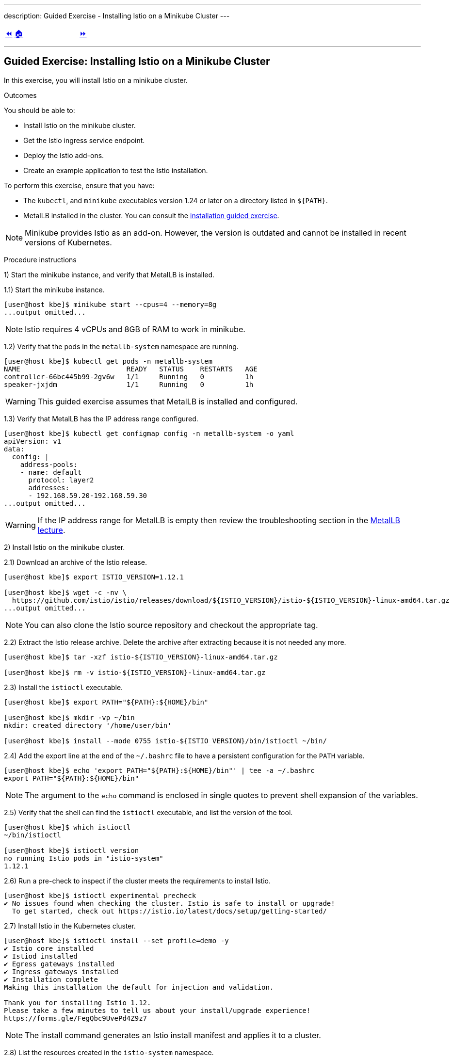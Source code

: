 ---
description: Guided Exercise - Installing Istio on a Minikube Cluster
---

ifndef::backend-docbook5,backend-docbook45[:imagesdir: ../../..]

[cols="^1a,^8a,^1a",frame="none",grid="none",align="center",halign="center",valign="middle"]
|===
| link:../istio[⏪]
| link:../../../[🏠]
| link:../ingress-control[⏩]
|===

''''''''''''''''''''''''''''''''''''''''''''''''''''''''''''''''''''''''''''''''

== Guided Exercise: Installing Istio on a Minikube Cluster

In this exercise, you will install Istio on a minikube cluster.

Outcomes

You should be able to:

* Install Istio on the minikube cluster.
* Get the Istio ingress service endpoint.
* Deploy the Istio add-ons.
* Create an example application to test the Istio installation.

To perform this exercise, ensure that you have:

* The `kubectl`, and `minikube` executables version 1.24 or later on a directory listed in `${PATH}`.
* MetalLB installed in the cluster.
You can consult the link:../../metallb/install[installation guided exercise].

[NOTE]
====
Minikube provides Istio as an add-on.
However, the version is outdated and cannot be installed in recent versions of Kubernetes.

////
[source,bash]
----
[user@host kbe]$ minikube addons list
|--------------------------|----------|------------|-----------------------|
|        ADDON NAME        | PROFILE  |   STATUS   |      MAINTAINER       |
|--------------------------|----------|------------|-----------------------|
...output omitted...
| istio                    | minikube | disabled   | unknown (third-party) |
| istio-provisioner        | minikube | disabled   | unknown (third-party) |
...output omitted...
|--------------------------|----------|------------|-----------------------|
💡 To see addons list for other profiles use: `minikube addons -p name list`
----
////

====

Procedure instructions

1) Start the minikube instance, and verify that MetalLB is installed.

1.1) Start the minikube instance.

[source,bash]
----
[user@host kbe]$ minikube start --cpus=4 --memory=8g
...output omitted...
----

[NOTE]
====
Istio requires 4 vCPUs and 8GB of RAM to work in minikube.
====

1.2) Verify that the pods in the `metallb-system` namespace are running.

[source,bash]
----
[user@host kbe]$ kubectl get pods -n metallb-system
NAME                          READY   STATUS    RESTARTS   AGE
controller-66bc445b99-2gv6w   1/1     Running   0          1h
speaker-jxjdm                 1/1     Running   0          1h
----

[WARNING]
====
This guided exercise assumes that MetalLB is installed and configured.
====

1.3) Verify that MetalLB has the IP address range configured.

[source,bash]
----
[user@host kbe]$ kubectl get configmap config -n metallb-system -o yaml
apiVersion: v1
data:
  config: |
    address-pools:
    - name: default
      protocol: layer2
      addresses:
      - 192.168.59.20-192.168.59.30
...output omitted...
----

[WARNING]
====
If the IP address range for MetalLB is empty then review the troubleshooting section in the link:../../metallb/metallb[MetalLB lecture].
====



2) Install Istio on the minikube cluster.

2.1) Download an archive of the Istio release.

[source,bash]
----
[user@host kbe]$ export ISTIO_VERSION=1.12.1

[user@host kbe]$ wget -c -nv \
  https://github.com/istio/istio/releases/download/${ISTIO_VERSION}/istio-${ISTIO_VERSION}-linux-amd64.tar.gz
...output omitted...
----

[NOTE]
====
You can also clone the Istio source repository and checkout the appropriate tag.
====

2.2) Extract the Istio release archive.
Delete the archive after extracting because it is not needed any more.

[source,bash]
----
[user@host kbe]$ tar -xzf istio-${ISTIO_VERSION}-linux-amd64.tar.gz

[user@host kbe]$ rm -v istio-${ISTIO_VERSION}-linux-amd64.tar.gz
----

2.3) Install the `istioctl` executable.

[source,bash]
----
[user@host kbe]$ export PATH="${PATH}:${HOME}/bin"

[user@host kbe]$ mkdir -vp ~/bin
mkdir: created directory '/home/user/bin'

[user@host kbe]$ install --mode 0755 istio-${ISTIO_VERSION}/bin/istioctl ~/bin/
----

2.4) Add the export line at the end of the `~/.bashrc` file to have a persistent configuration for the `PATH` variable.

[source,bash]
----
[user@host kbe]$ echo 'export PATH="${PATH}:${HOME}/bin"' | tee -a ~/.bashrc
export PATH="${PATH}:${HOME}/bin"
----

[NOTE]
====
The argument to the `echo` command is enclosed in single quotes to prevent shell expansion of the variables.
====

2.5) Verify that the shell can find the `istioctl` executable, and list the version of the tool.
// TechEditor: [standards] Prefer the most concise language, "can" rather than "is able to"  - - FIXED
// TechEditor: [terminology] Avoid the use of "check." Use a verb that describes exactly what you mean, e.g., review, verify, inspect, validate, determine...
// CD: Fixed

[source,bash]
----
[user@host kbe]$ which istioctl
~/bin/istioctl

[user@host kbe]$ istioctl version
no running Istio pods in "istio-system"
1.12.1
----

2.6) Run a pre-check to inspect if the cluster meets the requirements to install Istio.

[source,bash]
----
[user@host kbe]$ istioctl experimental precheck
✔ No issues found when checking the cluster. Istio is safe to install or upgrade!
  To get started, check out https://istio.io/latest/docs/setup/getting-started/
----

2.7) Install Istio in the Kubernetes cluster.

[source,bash]
----
[user@host kbe]$ istioctl install --set profile=demo -y
✔ Istio core installed
✔ Istiod installed
✔ Egress gateways installed
✔ Ingress gateways installed
✔ Installation complete
Making this installation the default for injection and validation.

Thank you for installing Istio 1.12.
Please take a few minutes to tell us about your install/upgrade experience!
https://forms.gle/FegQbc9UvePd4Z9z7
----

[NOTE]
====
The install command generates an Istio install manifest and applies it to a cluster.
====

2.8) List the resources created in the `istio-system` namespace.

[source,bash]
----
[user@host kbe]$ kubectl get deployments,pods -n istio-system
NAME                                   READY   UP-TO-DATE   AVAILABLE   AGE
deployment.apps/istio-egressgateway    1/1     1            1           4m
deployment.apps/istio-ingressgateway   1/1     1            1           4m
deployment.apps/istiod                 1/1     1            1           5m

NAME                                        READY   STATUS    RESTARTS   AGE
pod/istio-egressgateway-687f4db598-wjfkb    1/1     Running   0          4m
pod/istio-ingressgateway-78f69bd5db-s5pjz   1/1     Running   0          4m
pod/istiod-76d66d9876-jvl98                 1/1     Running   0          5m
----

[NOTE]
====
When istio is installed using `helm`, two namespaces are created: `istio-system`, and `istio-ingress`.
====



3) Get the Istio ingress service endpoint.

3.1) Get the services in the `istio-system` namespace.
The external IP address is provided by MetalLB because the ingress gateway service type is LoadBalancer.
// TechEditor: [standards] s/since/because/ in RH tech pubs. Only use "since" in a temporal sense.
// CD: Fixed
This closely matches what you might get when deploying on a cloud environment.

[source,bash]
----
[user@host kbe]$ kubectl get services -n istio-system
NAME                   TYPE           CLUSTER-IP       EXTERNAL-IP     PORT(S)                                                                      AGE
istio-egressgateway    ClusterIP      10.111.169.103   <none>          80/TCP,443/TCP                                                               5m
istio-ingressgateway   LoadBalancer   10.97.37.96      192.168.59.20   15021:30669/TCP,80:32031/TCP,443:31872/TCP,31400:32249/TCP,15443:30657/TCP   5m
istiod                 ClusterIP      10.103.227.204   <none>          15010/TCP,15012/TCP,443/TCP,15014/TCP                                        6m
----

[NOTE]
====
If Istio was installed by using `helm`, then the ingress and egress resources are in the `istio-ingress` namespace.
====

3.2) Get the Istio ingress IP address.

[source,bash]
----
[user@host kbe]$ kubectl get service istio-ingressgateway \
  -n istio-system \
  -o jsonpath='{.status.loadBalancer.ingress[0].ip}{"\n"}'
192.168.59.20

[user@host kbe]$ export INGRESS_HOST="192.168.59.20"
----

[NOTE]
====
You can export the IP address by using a single command.

[source,bash]
----
[user@host kbe]$ export INGRESS_HOST=$(kubectl get service \
  istio-ingressgateway -n istio-system \
  -o jsonpath='{.status.loadBalancer.ingress[0].ip}')
----
====

3.3) Get the Istio ingress port numbers for the HTTP and HTTPS endpoints.
The service ports match the standard port numbers because MetalLB provided an IP address for this LoadBalancer service.

[source,bash]
----
[user@host kbe]$ kubectl get service istio-ingressgateway \
  -n istio-system \
  -o jsonpath='{.spec.ports[?(@.name=="http2")].port}{"\n"}'
80

[user@host kbe]$ export INGRESS_PORT="80"

[user@host kbe]$ kubectl get service istio-ingressgateway \
  -n istio-system \
  -o jsonpath='{.spec.ports[?(@.name=="https")].port}{"\n"}'
443

[user@host kbe]$ export SECURE_INGRESS_PORT="443"
----

[NOTE]
====
You can export the port numbers by using a single command.

[source,bash]
----
[user@host kbe]$ export INGRESS_PORT=$(kubectl get service \
  istio-ingressgateway -n istio-system \
  -o jsonpath='{.spec.ports[?(@.name=="http2")].port}')

[user@host kbe]$ export SECURE_INGRESS_PORT=$(kubectl get service \
  istio-ingressgateway -n istio-system \
  -o jsonpath='{.spec.ports[?(@.name=="https")].port}')
----
====

3.4) Export an environment variable with the ingress gateway IP address and port number.

[source,bash]
----
[user@host kbe]$ export GATEWAY_URL="${INGRESS_HOST}:${INGRESS_PORT}"

[user@host kbe]$ printenv GATEWAY_URL
192.168.59.20:80
----



4) Deploy the Istio add-ons.

4.1) List the add-ons provided with the Istio release.

[source,bash]
----
[user@host kbe]$ ISTIO_VERSION=1.12.1

[user@host kbe]$ ls istio-${ISTIO_VERSION}/samples/addons/
extras  grafana.yaml  jaeger.yaml  kiali.yaml  prometheus.yaml  README.md
----

4.2) Apply the resource manifests for the Istio add-ons.

[source,bash]
----
[user@host kbe]$ kubectl apply -f istio-${ISTIO_VERSION}/samples/addons
...output omitted...
----

4.3) Verify that the deployments in the `istio-system` namespace show a ready status.

[source,bash]
----
[user@host kbe]$ kubectl get deployments -n istio-system
NAME                   READY   UP-TO-DATE   AVAILABLE   AGE
grafana                1/1     1            1           2m
istio-egressgateway    1/1     1            1           12m
istio-ingressgateway   1/1     1            1           12m
istiod                 1/1     1            1           12m
jaeger                 1/1     1            1           2m
kiali                  1/1     1            1           2m
prometheus             1/1     1            1           2m
----

[NOTE]
====
You might need to repeat the command until the desired condition is reached.
====



5) Create an example application

5.1) Enable the sidecar injection for the `default` namespace to add an `istio-proxy` container on each pod to control ingress and egress traffic.
// TechEditor: [style] Anthropomorphism: Avoid stating that a product asks or allows the user to do something. See https://stylepedia.net/style/5.0/#Avoiding_Slang_Metaphors-MisleadingLanguage-Anthropomorphism
// CD: Fixed

[source,bash]
----
[user@host kbe]$ kubectl label namespace default istio-injection=enabled --overwrite
namespace/default labeled
----

5.2) Deploy an example application.

[source,bash]
----
[user@host kbe]$ export ISTIO_VERSION=1.12.1

[user@host kbe]$ kubectl apply -f \
  istio-${ISTIO_VERSION}/samples/helloworld/helloworld.yaml
service/helloworld created
deployment.apps/helloworld-v1 created
deployment.apps/helloworld-v2 created
----

[NOTE]
====
You can use the resource manifest from GitHub if you do not have the Istio release archive files.

[source,bash]
----
[user@host kbe]$ export ISTIO_VERSION=1.12.1

[user@host kbe]$ kubectl apply -f \
  https://github.com/istio/istio/raw/${ISTIO_VERSION}/samples/helloworld/helloworld.yaml
...output omitted...
----
====

5.3) Verify that the deployment and pod are ready.
// TechEditor: [terminology] Avoid the use of "check." Use a verb that describes exactly what you mean, e.g., review, verify, inspect, validate, determine...
// CD: Fixed

[source,bash]
----
[user@host kbe]$ kubectl get deployments,pods -l app=helloworld
NAME                            READY   UP-TO-DATE   AVAILABLE   AGE
deployment.apps/helloworld-v1   1/1     1            1           2m
deployment.apps/helloworld-v2   1/1     1            1           2m

NAME                                 READY   STATUS    RESTARTS   AGE
pod/helloworld-v1-776f57d5f6-mfkf7   2/2     Running   0          2m
pod/helloworld-v2-54df5f84b-wdx5n    2/2     Running   0          2m
----

[NOTE]
====
You might need to repeat the command until the desired condition is reached.
====

5.4) Verify that the service is present.
// The type of the service is ClusterIP, thus it is not accessible from the outside

[source,bash]
----
[user@host kbe]$ kubectl get services -l app=helloworld
NAME         TYPE        CLUSTER-IP     EXTERNAL-IP   PORT(S)    AGE
helloworld   ClusterIP   10.101.60.68   <none>        5000/TCP   3m
----

5.5) Create the gateway and virtual service to access the example application.

[source,bash]
----
[user@host kbe]$ kubectl apply -f \
  istio-${ISTIO_VERSION}/samples/helloworld/helloworld-gateway.yaml
gateway.networking.istio.io/helloworld-gateway created
virtualservice.networking.istio.io/helloworld created
----

[NOTE]
====
The parameters of the gateway and virtual service resources are covered in the link:../../traffic-management[traffic management] section.
// TechEditor: [standards] Avoid future tense (or using the term "will") whenever possible.
// CD: Fixed future tense ("will") use

You can use the resource manifest from GitHub if you do not have the Istio release archive files.

[source,bash]
----
[user@host kbe]$ export ISTIO_VERSION=1.12.1

[user@host kbe]$ kubectl apply -f \
  https://github.com/istio/istio/raw/${ISTIO_VERSION}/samples/helloworld/helloworld-gateway.yaml
...output omitted...
----
====

5.6) Verify that the gateway and virtual service resources are deployed.

[source,bash]
----
[user@host kbe]$ kubectl get gateways,virtualservices
NAME                                             AGE
gateway.networking.istio.io/helloworld-gateway   60s

NAME                                           GATEWAYS               HOSTS  AGE
virtualservice.networking.istio.io/helloworld  ["helloworld-gateway"] ["*"]  60s
----

5.7) Get the URL path prefix for the application.

[source,bash]
----
[user@host istio]$ kubectl get virtualservice helloworld \
  -o jsonpath='{.spec.http[0].match[0].uri}{"\n"}'
{"exact":"/hello"}
----

[NOTE]
====
The parameters of the virtual service resource are covered in the link:../../traffic-management[traffic management] section.
// TechEditor: [standards] Avoid future tense (or using the term "will") whenever possible.
// CD: Fixed future tense ("will") use
====



6) Generate traffic for the example application.

6.1) Access the example application with `curl`.

[source,bash]
----
[user@host kbe]$ curl -vk# "http://${GATEWAY_URL}/hello"
*   Trying 192.168.59.20...
* TCP_NODELAY set
* Connected to 192.168.59.20 (192.168.59.20) port 80 (#0)
> GET /hello HTTP/1.1
> Host: 192.168.59.20
> User-Agent: curl/7.61.1
> Accept: */*
>
< HTTP/1.1 200 OK
< content-type: text/html; charset=utf-8
< content-length: 60
< server: istio-envoy
< date: Fri, 04 Feb 2022 02:48:11 GMT
< x-envoy-upstream-service-time: 123
<
Hello version: v1, instance: helloworld-v1-776f57d5f6-mfkf7
* Connection #0 to host 192.168.59.20 left intact
----

6.2) Inspect the commands contained in the `loadgen.sh` script.

[source,bash]
----
[user@host istio]$ grep -v '^#' \
  istio-${ISTIO_VERSION}/samples/helloworld/loadgen.sh

while true; do curl -s -o /dev/null "http://$GATEWAY_URL/hello"; done
----
// TechEditor: [proofread] the dashes below are throwing everything off here, not sure how it is rendering because I cannot see the rendered content.
// I am going to remove them for now so I can keep adding in inline comments, please check this out.
// CD: Fixed - The dashes are needed for the content to render correctly. I also have the same issue, it might be a bug on the syntax highlight of VSCode.-

6.3) Generate traffic for the example application.

[source,bash]
----
[user@host kbe]$ ./istio-${ISTIO_VERSION}/samples/helloworld/loadgen.sh
...output omitted...
----



7) Access the Istio dashboard.

7.1) Open another terminal and execute the following command to view the Istio Kiali dashboard.

[source,bash]
----
[user@host kbe]$ istioctl dashboard kiali
http://localhost:20001/kiali
----

[options="header", cols="^1a"]
|===
| Istio Kiali dashboard
| image::img/istio/istio-001-dashboard.png[width="100%",align="center",alt="Istio Kiali dashboard"]
|===

7.2) Click on the applications, and select the default namespace.
Click on the `helloworld` application name.

[options="header", cols="^1a"]
|===
| k8s applications
| image::img/istio/istio-002-applications.png[width="100%",align="center",alt="k8s applications"]
|===

7.3) The overview tab displays the connections between the Istio ingress gateway, the application service, and the pods that process the requests.

[options="header", cols="^1a"]
|===
| Application overview
| image::img/istio/istio-003-application-overview.png[width="100%",align="center",alt="Application overview"]
|===

7.4) Click on the application name, and then click on the **Inbound Metrics** tab.
Wait one minute while the network traffic graphs are updated.

[options="header", cols="^1a"]
|===
| Application inbound metrics
| image::img/istio/istio-004-inbound-metrics.png[width="100%",align="center",alt="Application inbound metrics"]
|===

7.6) Click on the **Traces** tab to show the graph with data points for each processed request.
Hover on any data point to view the duration of the processing.

[options="header", cols="^1a"]
|===
| Application traces
| image::img/istio/istio-005-traces.png[width="100%",align="center",alt="Application traces"]
|===

7.7) Click on **Workloads**, then click on the deployment name `helloworld-v1`.

[options="header", cols="^1a"]
|===
| Kiali workloads
| image::img/istio/istio-006-workloads.png[width="100%",align="center",alt="Kiali workloads"]
|===

7.8) Click on the **Logs** tab to display the logs for the pod containers.
You can select the check boxes to filter the logs for the `helloworld` application container or the `istio-proxy` container.

[options="header", cols="^1a"]
|===
| Application logs
| image::img/istio/istio-007-workloads-logs.png[width="100%",align="center",alt="Application logs"]
|===

7.9) Click on **Services**, then click on the `helloworld` service.
The service topology is displayed.

[options="header", cols="^1a"]
|===
| Application topology
| image::img/istio/istio-008-application-topology.png[width="100%",align="center",alt="Application topology"]
|===

7.10) Click on the **Inbound Metrics** tab to display the metrics for the ingress traffic for this particular service.

[options="header", cols="^1a"]
|===
| Service metrics
| image::img/istio/istio-009-service-metrics.png[width="100%",align="center",alt="Service metrics"]
|===

[NOTE]
====
The `helloworld` application has only one service and all the ingress traffic is directed to it.
There are complex applications that route different paths to different services.
====



8) Clean up

8.1) Close the browser window where the Istio Kiali dashboard is displayed.

8.2) Press `Ctrl+C` on the terminal window where the `istioctl` command is running.

[source,bash]
----
[user@host kbe]$ istioctl dashboard kiali
http://localhost:20001/kiali
^C
----

8.3) Press `Ctrl+C` on the terminal window where the `loadgen.sh` script is running.

[source,bash]
----
[user@host kbe]$ ./istio-${ISTIO_VERSION}/samples/helloworld/loadgen.sh
^C
----

8.4) Review the gateways and virtual services present in the current namespace.

[source,bash]
----
[user@host kbe]$ kubectl get gateways
NAME                 AGE
helloworld-gateway   1h

[user@host kbe]$ kubectl get virtualservices
NAME         GATEWAYS                 HOSTS   AGE
helloworld   ["helloworld-gateway"]   ["*"]   1h
----

8.5) Delete the gateway and virtual service resources.

[source,bash]
----
[user@host kbe]$ kubectl delete gateway helloworld-gateway
gateway.networking.istio.io "helloworld-gateway" deleted

[user@host kbe]$ kubectl delete virtualservice helloworld
virtualservice.networking.istio.io "helloworld" deleted
----

8.6) Review the resources with the `app=helloworld` label.

[source,bash]
----
[user@host kbe]$ kubectl get all -l app=helloworld
NAME                                 READY   STATUS    RESTARTS   AGE
pod/helloworld-v1-776f57d5f6-mfkf7   2/2     Running   0          1h
pod/helloworld-v2-54df5f84b-wdx5n    2/2     Running   0          1h

NAME                 TYPE        CLUSTER-IP     EXTERNAL-IP   PORT(S)    AGE
service/helloworld   ClusterIP   10.101.60.68   <none>        5000/TCP   1h

NAME                            READY   UP-TO-DATE   AVAILABLE   AGE
deployment.apps/helloworld-v1   1/1     1            1           1h
deployment.apps/helloworld-v2   1/1     1            1           1h

NAME                                       DESIRED   CURRENT   READY   AGE
replicaset.apps/helloworld-v1-776f57d5f6   1         1         1       1h
replicaset.apps/helloworld-v2-54df5f84b    1         1         1       1h
----

8.7) Delete all the resources with the `app=helloworld` label.

[source,bash]
----
[user@host kbe]$ kubectl delete all -l app=helloworld
pod "helloworld-v1-776f57d5f6-mfkf7" deleted
pod "helloworld-v2-54df5f84b-wdx5n" deleted
service "helloworld" deleted
deployment.apps "helloworld-v1" deleted
deployment.apps "helloworld-v2" deleted
replicaset.apps "helloworld-v2-54df5f84b" deleted
----

8.8) Remove the label from the `default` namespace.

[source,bash]
----
[user@host kbe]$ kubectl label namespace default istio-injection-
namespace/default labeled
----

[NOTE]
====
The dash at the end of the command is used to instruct `kubectl` to remove the label.
====

This concludes the guided exercise.

[NOTE]
====
The Istio installation is required for other guided exercises.
====

''''''''''''''''''''''''''''''''''''''''''''''''''''''''''''''''''''''''''''''''

=== References

* https://istio.io/v1.12/docs/setup/
* https://github.com/istio/istio/tree/1.12.2
* https://github.com/istio/istio/tree/1.12.2/samples/helloworld

[cols="^1a,^8a,^1a",frame="none",grid="none",align="center",halign="center",valign="middle"]
|===
| link:../istio[⏪]
| link:../../../[🏠]
| link:../ingress-control[⏩]
|===
